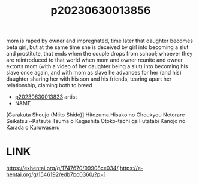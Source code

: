 :PROPERTIES:
:ID:       fb5e286d-6b11-43cd-88a5-313468f6a37b
:END:
#+title: p20230630013856
#+filetags: :ntronary:
mom is raped by owner and impregnated, time later that daughter becomes beta girl, but at the same time she is deceived by girl into becoming a slut and prostitute, that ends when the couple drops from  school; whoever they are reintroduced to that world when mom and owner reunite and owner extorts mom (with a video of her daughter being a slut) into becoming his slave once again, and with mom as slave he advances for her (and his) daughter sharing her with his son and his friends, tearing apart her relationship, claming both to breed
- [[id:e7b2d722-a0c2-4958-a9f8-1b0ef56945df][p20230630013833]] artist
- NAME
[Garakuta Shoujo (Miito Shido)] Hitozuma Hisako no Choukyou Netorare Seikatsu ~Katsute Tsuma o Kegashita Otoko-tachi ga Futatabi Kanojo no Karada o Kuruwaseru
* LINK
https://exhentai.org/g/1747670/99908ce034/
https://e-hentai.org/g/1546192/edb7bc0360/?p=1
